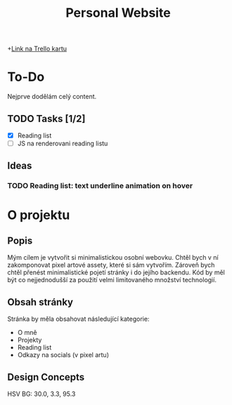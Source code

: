 #+title: Personal Website

+[[https://trello.com/c/Bm3eAhE7/5-js-personal-website][Link na Trello kartu]]

* To-Do
Nejprve dodělám celý content.
** TODO Tasks [1/2]
DEADLINE: <2025-05-07 Wed 19:00>
- [X] Reading list
- [ ] JS na renderovani reading listu

** Ideas
*** TODO Reading list: text underline animation on hover

* O projektu
** Popis
Mým cílem je vytvořit si minimalistickou osobní webovku. Chtěl bych v ní zakomponovat pixel artové assety, které si sám vytvořím.
Zároveň bych chtěl přenést minimalistické pojetí stránky i do jejího backendu. Kód by měl být co nejjednodušší za použití velmi limitovaného množství technologií.

** Obsah stránky
Stránka by měla obsahovat následující kategorie:

- O mně
- Projekty
- Reading list
- Odkazy na socials (v pixel artu)

** Design Concepts
HSV BG: 30.0, 3.3, 95.3

[[file:Desktop - 1.png]]
